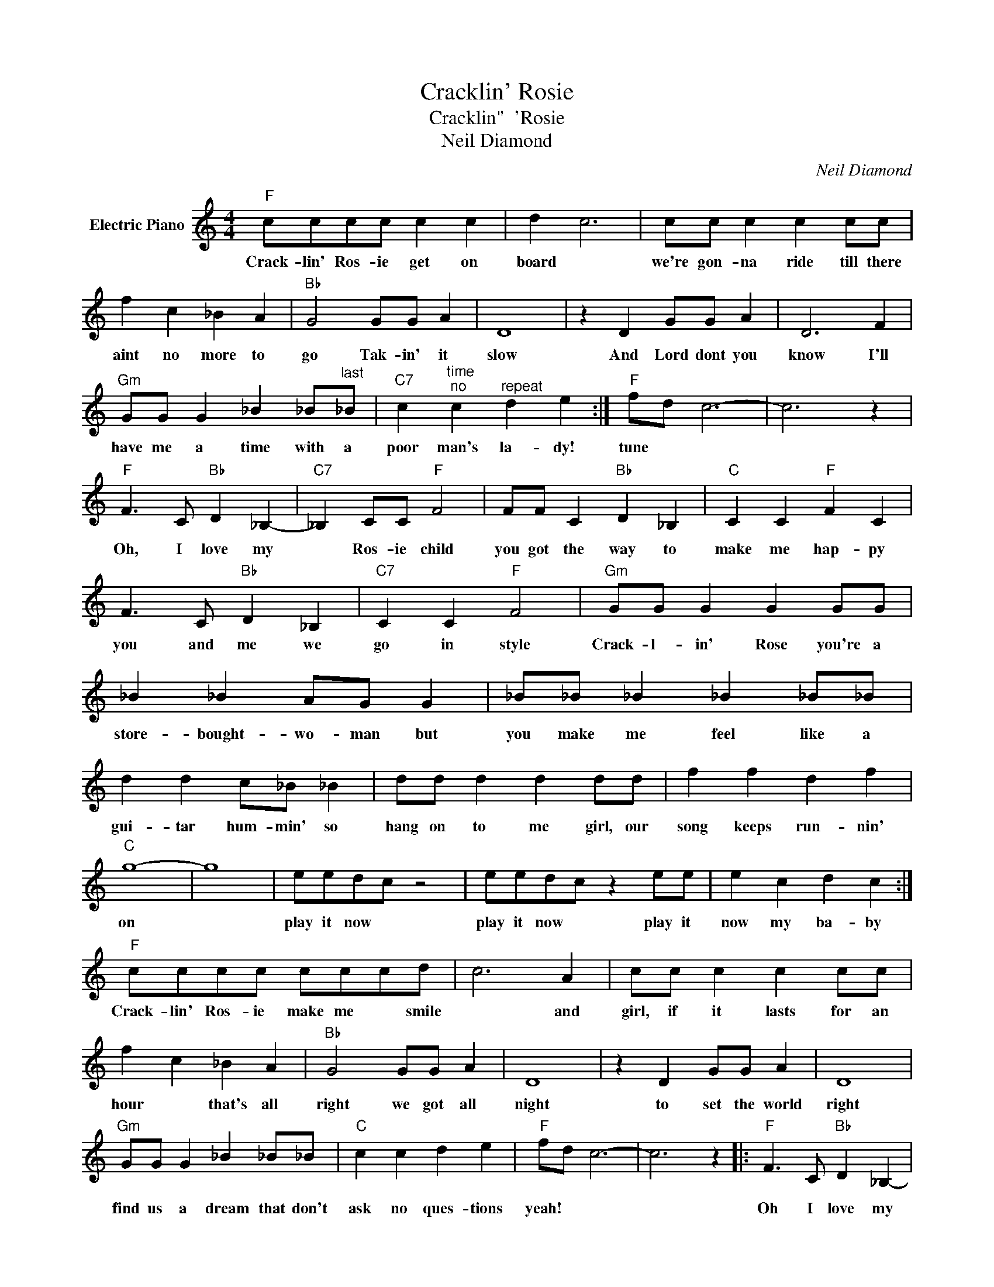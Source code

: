 X:1
T:Cracklin' Rosie
T:Cracklin"  'Rosie
T:Neil Diamond
C:Neil Diamond
Z:All Rights Reserved
L:1/4
M:4/4
K:C
V:1 treble nm="Electric Piano"
%%MIDI program 4
V:1
"F" c/c/c/c/ c c | d c3 | c/c/ c c c/c/ | f c _B A |"Bb" G2 G/G/ A | D4 | z D G/G/ A | D3 F | %8
w: Crack- lin' Ros- ie get on|board *|we're gon- na ride till there|aint no more to|go Tak- in' it|slow|And Lord dont you|know I'll|
w: ||||||||
"Gm" G/G/ G _B _B/"^last"_B/ |"C7" c"^time""^no" c"^repeat" d e :|"F" f/d/ c3- | c3 z | %12
w: have me a time with a|poor man's la- dy!|tune * *||
w: ||||
"F" F3/2 C/"Bb" D _B,- |"C7" _B, C/C/"F" F2 | F/F/ C"Bb" D _B, |"C" C C"F" F C | %16
w: Oh, I love my|* Ros- ie child|you got the way to|make me hap- py|
w: ||||
 F3/2 C/"Bb" D _B, |"C7" C C"F" F2 |"Gm" G/G/ G G G/G/ | _B _B A/G/ G | _B/_B/ _B _B _B/_B/ | %21
w: you and me we|go in style|Crack- l- in' Rose you're a|store- bought- wo- man but|you make me feel like a|
w: |||||
 d d c/_B/ _B | d/d/ d d d/d/ | f f d f |"C" g4- | g4 | e/e/d/c/ z2 | e/e/d/c/ z e/e/ | e c d c :| %29
w: gui- tar hum- min' so|hang on to me girl, our|song keeps run- nin'|on||play it now *|play it now * play it|now my ba- by|
w: ||||||||
"F" c/c/c/c/ c/c/c/d/ | c3 A | c/c/ c c c/c/ | f c _B A |"Bb" G2 G/G/ A | D4 | z D G/G/ A | D4 | %37
w: Crack- lin' Ros- ie make me * smile|* and|girl, if it lasts for an|hour * that's all|right we got all|night|to set the world|right|
w: ||||||||
"Gm" G/G/ G _B _B/_B/ |"C" c c d e |"F" f/d/ c3- | c3 z |:"F" F3/2 C/"Bb" D _B,- | %42
w: |||||
w: find us a dream that don't|ask no ques- tions|yeah! * *||Oh I love my|
"C7" _B, C/C/"F" F2 | F/F/ C"Bb" D _B, |"C7" C C"F" F"^(repeatandfade)" C :| %45
w: |||
w: * Ros- ie child|You got the way to|make me hap- py.-|

